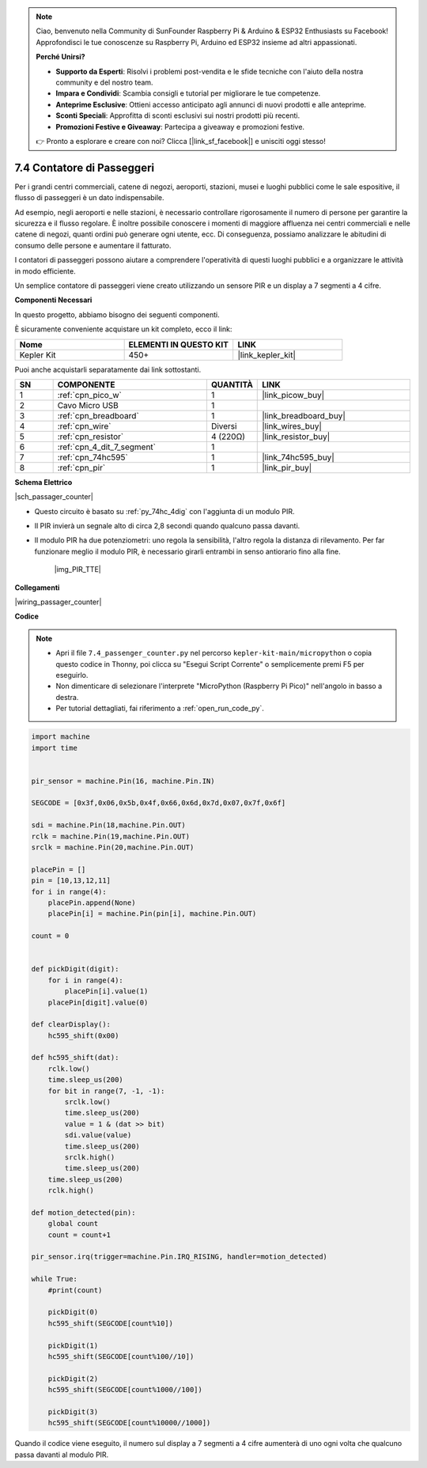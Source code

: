 .. note::

    Ciao, benvenuto nella Community di SunFounder Raspberry Pi & Arduino & ESP32 Enthusiasts su Facebook! Approfondisci le tue conoscenze su Raspberry Pi, Arduino ed ESP32 insieme ad altri appassionati.

    **Perché Unirsi?**

    - **Supporto da Esperti**: Risolvi i problemi post-vendita e le sfide tecniche con l'aiuto della nostra community e del nostro team.
    - **Impara e Condividi**: Scambia consigli e tutorial per migliorare le tue competenze.
    - **Anteprime Esclusive**: Ottieni accesso anticipato agli annunci di nuovi prodotti e alle anteprime.
    - **Sconti Speciali**: Approfitta di sconti esclusivi sui nostri prodotti più recenti.
    - **Promozioni Festive e Giveaway**: Partecipa a giveaway e promozioni festive.

    👉 Pronto a esplorare e creare con noi? Clicca [|link_sf_facebook|] e unisciti oggi stesso!

.. _py_passage_counter:


7.4 Contatore di Passeggeri
=================================

Per i grandi centri commerciali, catene di negozi, aeroporti, stazioni, musei e luoghi pubblici come le sale espositive, il flusso di passeggeri è un dato indispensabile.

Ad esempio, negli aeroporti e nelle stazioni, è necessario controllare rigorosamente il numero di persone per garantire la sicurezza e il flusso regolare.
È inoltre possibile conoscere i momenti di maggiore affluenza nei centri commerciali e nelle catene di negozi, quanti ordini può generare ogni utente, ecc.
Di conseguenza, possiamo analizzare le abitudini di consumo delle persone e aumentare il fatturato.

I contatori di passeggeri possono aiutare a comprendere l'operatività di questi luoghi pubblici e a organizzare le attività in modo efficiente.

Un semplice contatore di passeggeri viene creato utilizzando un sensore PIR e un display a 7 segmenti a 4 cifre.


**Componenti Necessari**

In questo progetto, abbiamo bisogno dei seguenti componenti.

È sicuramente conveniente acquistare un kit completo, ecco il link:

.. list-table::
    :widths: 20 20 20
    :header-rows: 1

    *   - Nome	
        - ELEMENTI IN QUESTO KIT
        - LINK
    *   - Kepler Kit	
        - 450+
        - |link_kepler_kit|

Puoi anche acquistarli separatamente dai link sottostanti.

.. list-table::
    :widths: 5 20 5 20
    :header-rows: 1

    *   - SN
        - COMPONENTE	
        - QUANTITÀ
        - LINK

    *   - 1
        - :ref:`cpn_pico_w`
        - 1
        - |link_picow_buy|
    *   - 2
        - Cavo Micro USB
        - 1
        - 
    *   - 3
        - :ref:`cpn_breadboard`
        - 1
        - |link_breadboard_buy|
    *   - 4
        - :ref:`cpn_wire`
        - Diversi
        - |link_wires_buy|
    *   - 5
        - :ref:`cpn_resistor`
        - 4 (220Ω)
        - |link_resistor_buy|
    *   - 6
        - :ref:`cpn_4_dit_7_segment`
        - 1
        - 
    *   - 7
        - :ref:`cpn_74hc595`
        - 1
        - |link_74hc595_buy|
    *   - 8
        - :ref:`cpn_pir`
        - 1
        - |link_pir_buy|

**Schema Elettrico**

|sch_passager_counter| 

* Questo circuito è basato su :ref:`py_74hc_4dig` con l'aggiunta di un modulo PIR.
* Il PIR invierà un segnale alto di circa 2,8 secondi quando qualcuno passa davanti.
* Il modulo PIR ha due potenziometri: uno regola la sensibilità, l'altro regola la distanza di rilevamento. Per far funzionare meglio il modulo PIR, è necessario girarli entrambi in senso antiorario fino alla fine.

    |img_PIR_TTE|


**Collegamenti**


|wiring_passager_counter| 


**Codice**

.. note::

    * Apri il file ``7.4_passenger_counter.py`` nel percorso ``kepler-kit-main/micropython`` o copia questo codice in Thonny, poi clicca su "Esegui Script Corrente" o semplicemente premi F5 per eseguirlo.

    * Non dimenticare di selezionare l'interprete "MicroPython (Raspberry Pi Pico)" nell'angolo in basso a destra.

    * Per tutorial dettagliati, fai riferimento a :ref:`open_run_code_py`.


.. code-block:: python

    import machine
    import time


    pir_sensor = machine.Pin(16, machine.Pin.IN)

    SEGCODE = [0x3f,0x06,0x5b,0x4f,0x66,0x6d,0x7d,0x07,0x7f,0x6f]

    sdi = machine.Pin(18,machine.Pin.OUT)
    rclk = machine.Pin(19,machine.Pin.OUT)
    srclk = machine.Pin(20,machine.Pin.OUT)

    placePin = []
    pin = [10,13,12,11]
    for i in range(4):
        placePin.append(None)
        placePin[i] = machine.Pin(pin[i], machine.Pin.OUT)

    count = 0


    def pickDigit(digit):
        for i in range(4):
            placePin[i].value(1)
        placePin[digit].value(0)

    def clearDisplay():
        hc595_shift(0x00)

    def hc595_shift(dat):
        rclk.low()
        time.sleep_us(200)
        for bit in range(7, -1, -1):
            srclk.low()
            time.sleep_us(200)
            value = 1 & (dat >> bit)
            sdi.value(value)
            time.sleep_us(200)
            srclk.high()
            time.sleep_us(200)
        time.sleep_us(200)
        rclk.high()

    def motion_detected(pin):
        global count
        count = count+1

    pir_sensor.irq(trigger=machine.Pin.IRQ_RISING, handler=motion_detected)

    while True:
        #print(count)
        
        pickDigit(0)
        hc595_shift(SEGCODE[count%10])

        pickDigit(1)
        hc595_shift(SEGCODE[count%100//10])
        
        pickDigit(2)
        hc595_shift(SEGCODE[count%1000//100])
        
        pickDigit(3)
        hc595_shift(SEGCODE[count%10000//1000])


Quando il codice viene eseguito, il numero sul display a 7 segmenti a 4 cifre aumenterà di uno ogni volta che qualcuno passa davanti al modulo PIR.
